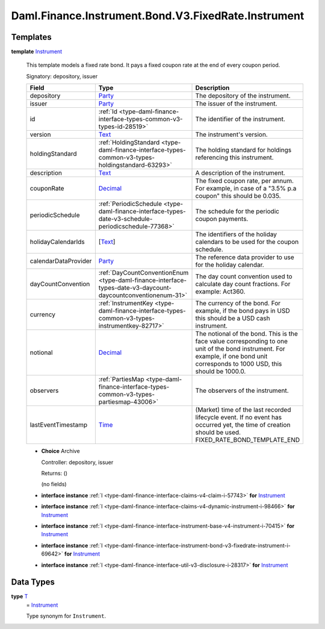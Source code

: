 .. Copyright (c) 2024 Digital Asset (Switzerland) GmbH and/or its affiliates. All rights reserved.
.. SPDX-License-Identifier: Apache-2.0

.. _module-daml-finance-instrument-bond-v3-fixedrate-instrument-89221:

Daml.Finance.Instrument.Bond.V3.FixedRate.Instrument
====================================================

Templates
---------

.. _type-daml-finance-instrument-bond-v3-fixedrate-instrument-instrument-67562:

**template** `Instrument <type-daml-finance-instrument-bond-v3-fixedrate-instrument-instrument-67562_>`_

  This template models a fixed rate bond\.
  It pays a fixed coupon rate at the end of every coupon period\.

  Signatory\: depository, issuer

  .. list-table::
     :widths: 15 10 30
     :header-rows: 1

     * - Field
       - Type
       - Description
     * - depository
       - `Party <https://docs.daml.com/daml/stdlib/Prelude.html#type-da-internal-lf-party-57932>`_
       - The depository of the instrument\.
     * - issuer
       - `Party <https://docs.daml.com/daml/stdlib/Prelude.html#type-da-internal-lf-party-57932>`_
       - The issuer of the instrument\.
     * - id
       - :ref:`Id <type-daml-finance-interface-types-common-v3-types-id-28519>`
       - The identifier of the instrument\.
     * - version
       - `Text <https://docs.daml.com/daml/stdlib/Prelude.html#type-ghc-types-text-51952>`_
       - The instrument's version\.
     * - holdingStandard
       - :ref:`HoldingStandard <type-daml-finance-interface-types-common-v3-types-holdingstandard-63293>`
       - The holding standard for holdings referencing this instrument\.
     * - description
       - `Text <https://docs.daml.com/daml/stdlib/Prelude.html#type-ghc-types-text-51952>`_
       - A description of the instrument\.
     * - couponRate
       - `Decimal <https://docs.daml.com/daml/stdlib/Prelude.html#type-ghc-types-decimal-18135>`_
       - The fixed coupon rate, per annum\. For example, in case of a \"3\.5% p\.a coupon\" this should be 0\.035\.
     * - periodicSchedule
       - :ref:`PeriodicSchedule <type-daml-finance-interface-types-date-v3-schedule-periodicschedule-77368>`
       - The schedule for the periodic coupon payments\.
     * - holidayCalendarIds
       - \[`Text <https://docs.daml.com/daml/stdlib/Prelude.html#type-ghc-types-text-51952>`_\]
       - The identifiers of the holiday calendars to be used for the coupon schedule\.
     * - calendarDataProvider
       - `Party <https://docs.daml.com/daml/stdlib/Prelude.html#type-da-internal-lf-party-57932>`_
       - The reference data provider to use for the holiday calendar\.
     * - dayCountConvention
       - :ref:`DayCountConventionEnum <type-daml-finance-interface-types-date-v3-daycount-daycountconventionenum-31>`
       - The day count convention used to calculate day count fractions\. For example\: Act360\.
     * - currency
       - :ref:`InstrumentKey <type-daml-finance-interface-types-common-v3-types-instrumentkey-82717>`
       - The currency of the bond\. For example, if the bond pays in USD this should be a USD cash instrument\.
     * - notional
       - `Decimal <https://docs.daml.com/daml/stdlib/Prelude.html#type-ghc-types-decimal-18135>`_
       - The notional of the bond\. This is the face value corresponding to one unit of the bond instrument\. For example, if one bond unit corresponds to 1000 USD, this should be 1000\.0\.
     * - observers
       - :ref:`PartiesMap <type-daml-finance-interface-types-common-v3-types-partiesmap-43006>`
       - The observers of the instrument\.
     * - lastEventTimestamp
       - `Time <https://docs.daml.com/daml/stdlib/Prelude.html#type-da-internal-lf-time-63886>`_
       - (Market) time of the last recorded lifecycle event\. If no event has occurred yet, the time of creation should be used\. FIXED\_RATE\_BOND\_TEMPLATE\_END

  + **Choice** Archive

    Controller\: depository, issuer

    Returns\: ()

    (no fields)

  + **interface instance** :ref:`I <type-daml-finance-interface-claims-v4-claim-i-57743>` **for** `Instrument <type-daml-finance-instrument-bond-v3-fixedrate-instrument-instrument-67562_>`_

  + **interface instance** :ref:`I <type-daml-finance-interface-claims-v4-dynamic-instrument-i-98466>` **for** `Instrument <type-daml-finance-instrument-bond-v3-fixedrate-instrument-instrument-67562_>`_

  + **interface instance** :ref:`I <type-daml-finance-interface-instrument-base-v4-instrument-i-70415>` **for** `Instrument <type-daml-finance-instrument-bond-v3-fixedrate-instrument-instrument-67562_>`_

  + **interface instance** :ref:`I <type-daml-finance-interface-instrument-bond-v3-fixedrate-instrument-i-69642>` **for** `Instrument <type-daml-finance-instrument-bond-v3-fixedrate-instrument-instrument-67562_>`_

  + **interface instance** :ref:`I <type-daml-finance-interface-util-v3-disclosure-i-28317>` **for** `Instrument <type-daml-finance-instrument-bond-v3-fixedrate-instrument-instrument-67562_>`_

Data Types
----------

.. _type-daml-finance-instrument-bond-v3-fixedrate-instrument-t-24266:

**type** `T <type-daml-finance-instrument-bond-v3-fixedrate-instrument-t-24266_>`_
  \= `Instrument <type-daml-finance-instrument-bond-v3-fixedrate-instrument-instrument-67562_>`_

  Type synonym for ``Instrument``\.
